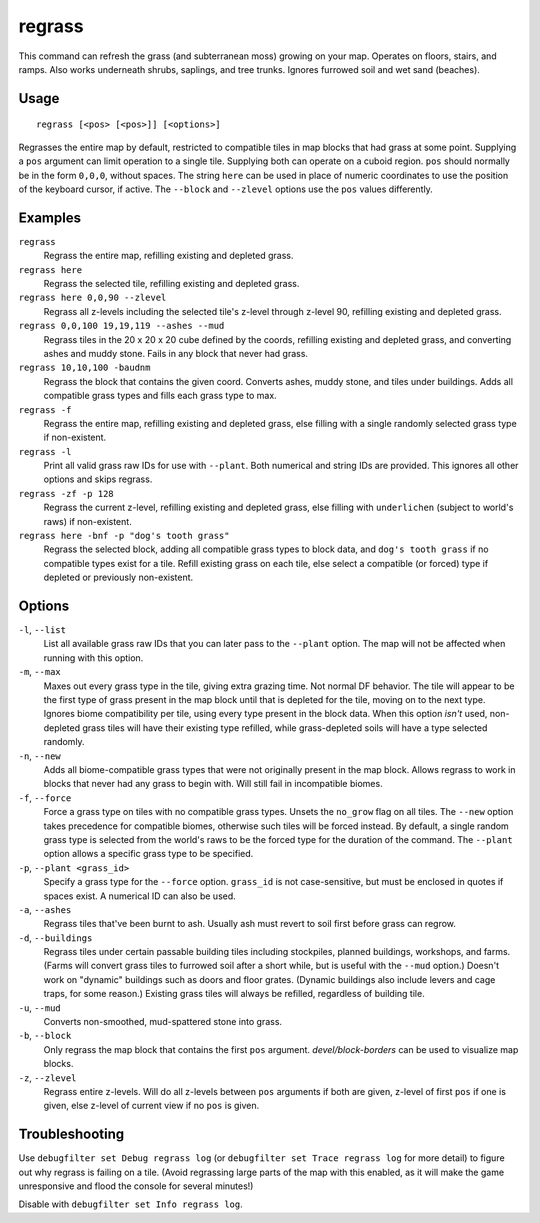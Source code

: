 regrass
=======

.. dfhack-tool::
    :summary: Regrow surface grass and cavern moss.
    :tags: adventure fort armok animals map plants

This command can refresh the grass (and subterranean moss) growing on your map.
Operates on floors, stairs, and ramps. Also works underneath shrubs, saplings,
and tree trunks. Ignores furrowed soil and wet sand (beaches).

Usage
-----

::

    regrass [<pos> [<pos>]] [<options>]

Regrasses the entire map by default, restricted to compatible tiles in map
blocks that had grass at some point. Supplying a ``pos`` argument can limit
operation to a single tile. Supplying both can operate on a cuboid region.
``pos`` should normally be in the form ``0,0,0``, without spaces. The string
``here`` can be used in place of numeric coordinates to use the position of the
keyboard cursor, if active. The ``--block`` and ``--zlevel`` options use the
``pos`` values differently.

Examples
--------

``regrass``
    Regrass the entire map, refilling existing and depleted grass.
``regrass here``
    Regrass the selected tile, refilling existing and depleted grass.
``regrass here 0,0,90 --zlevel``
    Regrass all z-levels including the selected tile's z-level through z-level
    90, refilling existing and depleted grass.
``regrass 0,0,100 19,19,119 --ashes --mud``
    Regrass tiles in the 20 x 20 x 20 cube defined by the coords, refilling
    existing and depleted grass, and converting ashes and muddy stone. Fails
    in any block that never had grass.
``regrass 10,10,100 -baudnm``
    Regrass the block that contains the given coord. Converts ashes, muddy
    stone, and tiles under buildings. Adds all compatible grass types and
    fills each grass type to max.
``regrass -f``
    Regrass the entire map, refilling existing and depleted grass, else filling
    with a single randomly selected grass type if non-existent.
``regrass -l``
    Print all valid grass raw IDs for use with ``--plant``. Both numerical and
    string IDs are provided. This ignores all other options and skips regrass.
``regrass -zf -p 128``
    Regrass the current z-level, refilling existing and depleted grass, else
    filling with ``underlichen`` (subject to world's raws) if non-existent.
``regrass here -bnf -p "dog's tooth grass"``
    Regrass the selected block, adding all compatible grass types to block data,
    and ``dog's tooth grass`` if no compatible types exist for a tile. Refill
    existing grass on each tile, else select a compatible (or forced) type if
    depleted or previously non-existent.

Options
-------

``-l``, ``--list``
    List all available grass raw IDs that you can later pass to the ``--plant``
    option. The map will not be affected when running with this option.
``-m``, ``--max``
    Maxes out every grass type in the tile, giving extra grazing time.
    Not normal DF behavior. The tile will appear to be the first type of grass
    present in the map block until that is depleted for the tile, moving on to
    the next type. Ignores biome compatibility per tile, using every type
    present in the block data. When this option *isn't* used, non-depleted
    grass tiles will have their existing type refilled, while grass-depleted
    soils will have a type selected randomly.
``-n``, ``--new``
    Adds all biome-compatible grass types that were not originally present in
    the map block. Allows regrass to work in blocks that never had any grass to
    begin with. Will still fail in incompatible biomes.
``-f``, ``--force``
    Force a grass type on tiles with no compatible grass types. Unsets the
    ``no_grow`` flag on all tiles. The ``--new`` option takes precedence for
    compatible biomes, otherwise such tiles will be forced instead. By default,
    a single random grass type is selected from the world's raws to be the
    forced type for the duration of the command. The ``--plant`` option allows
    a specific grass type to be specified.
``-p``, ``--plant <grass_id>``
    Specify a grass type for the ``--force`` option. ``grass_id`` is not
    case-sensitive, but must be enclosed in quotes if spaces exist. A numerical
    ID can also be used.
``-a``, ``--ashes``
    Regrass tiles that've been burnt to ash. Usually ash must revert to soil
    first before grass can regrow.
``-d``, ``--buildings``
    Regrass tiles under certain passable building tiles including stockpiles,
    planned buildings, workshops, and farms. (Farms will convert grass tiles to
    furrowed soil after a short while, but is useful with the ``--mud`` option.)
    Doesn't work on "dynamic" buildings such as doors and floor grates.
    (Dynamic buildings also include levers and cage traps, for some reason.)
    Existing grass tiles will always be refilled, regardless of building tile.
``-u``, ``--mud``
    Converts non-smoothed, mud-spattered stone into grass.
``-b``, ``--block``
    Only regrass the map block that contains the first ``pos`` argument.
    `devel/block-borders` can be used to visualize map blocks.
``-z``, ``--zlevel``
    Regrass entire z-levels. Will do all z-levels between ``pos`` arguments if
    both are given, z-level of first ``pos`` if one is given, else z-level of
    current view if no ``pos`` is given.

Troubleshooting
---------------

Use ``debugfilter set Debug regrass log`` (or
``debugfilter set Trace regrass log`` for more detail) to figure out why
regrass is failing on a tile. (Avoid regrassing large parts of the map with
this enabled, as it will make the game unresponsive and flood the console for
several minutes!)

Disable with ``debugfilter set Info regrass log``.
